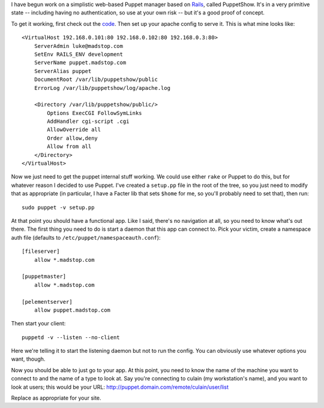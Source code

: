 I have begun work on a simplistic web-based Puppet manager based on Rails_,
called PuppetShow.  It's in a very primitive state -- including having no
authentication, so use at your own risk -- but it's a good proof of concept.

To get it working, first check out the code_.  Then set up your apache config
to serve it.  This is what mine looks like::

    <VirtualHost 192.168.0.101:80 192.168.0.102:80 192.168.0.3:80>
        ServerAdmin luke@madstop.com
        SetEnv RAILS_ENV development
        ServerName puppet.madstop.com
        ServerAlias puppet
        DocumentRoot /var/lib/puppetshow/public
        ErrorLog /var/lib/puppetshow/log/apache.log

        <Directory /var/lib/puppetshow/public/>
            Options ExecCGI FollowSymLinks
            AddHandler cgi-script .cgi
            AllowOverride all
            Order allow,deny
            Allow from all
        </Directory>
    </VirtualHost>

Now we just need to get the puppet internal stuff working.  We could use
either ``rake`` or Puppet to do this, but for whatever reason I decided to use
Puppet.  I've created a ``setup.pp`` file in the root of the tree, so you just
need to modify that as appropriate (in particular, I have a Facter lib that
sets ``$home`` for me, so you'll probably need to set that), then run::

    sudo puppet -v setup.pp

At that point you should have a functional app.  Like I said, there's no
navigation at all, so you need to know what's out there.  The first thing you
need to do is start a daemon that this app can connect to.  Pick your victim,
create a namespace auth file (defaults to
``/etc/puppet/namespaceauth.conf``)::
    
    [fileserver]
        allow *.madstop.com

    [puppetmaster]
        allow *.madstop.com

    [pelementserver]
        allow puppet.madstop.com

Then start your client::

    puppetd -v --listen --no-client

Here we're telling it to start the listening daemon but not to run the config.
You can obviously use whatever options you want, though.

Now you should be able to just go to your app.  At this point, you need to
know the name of the machine you want to connect to and the name of a type to
look at.  Say you're connecting to culain (my workstation's name), and you
want to look at users; this would be your URL:
http://puppet.domain.com/remote/culain/user/list

Replace as appropriate for your site.

.. _rails: http://rubyonrails.org
.. _code: https://reductivelabs.com/svn/puppetshow
